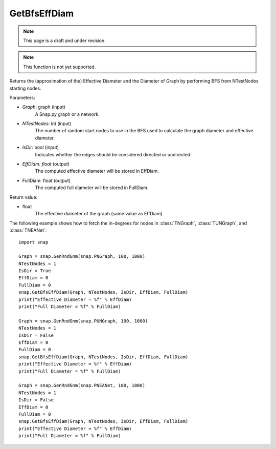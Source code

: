 GetBfsEffDiam
'''''''''''''
.. note::

    This page is a draft and under revision.


.. function:: GetBfsEffDiam(Graph, NTestNodes, IsDir, EffDiam, FullDiam)

.. note::

    This function is not yet supported.

Returns the (approximation of the) Effective Diameter and the Diameter of Graph by performing BFS from NTestNodes starting nodes.

Parameters:

- *Graph*: graph (input)
    A Snap.py graph or a network.

- *NTestNodes*: int (input)
    The number of random start nodes to use in the BFS used to calculate the graph diameter and effective diameter.

- *IsDir*: bool (input)
    Indicates whether the edges should be considered directed or undirected.

- *EffDiam: float* (output)
    The computed effective diameter will be stored in EffDiam.

- FullDiam: float (output)
    The computed full diameter will be stored in FullDiam.

Return value:

- float
    The effective diameter of the graph (same value as EffDiam)

The following example shows how to fetch the in-degrees for nodes in
:class:`TNGraph`, :class:`TUNGraph`, and :class:`TNEANet`::

    import snap

    Graph = snap.GenRndGnm(snap.PNGraph, 100, 1000)
    NTestNodes = 1
    IsDir = True
    EffDiam = 0
    FullDiam = 0
    snap.GetBfsEffDiam(Graph, NTestNodes, IsDir, EffDiam, FullDiam)
    print("Effective Diameter = %f" % EffDiam)
    print("Full Diameter = %f" % FullDiam)

    Graph = snap.GenRndGnm(snap.PUNGraph, 100, 1000)
    NTestNodes = 1
    IsDir = False
    EffDiam = 0
    FullDiam = 0
    snap.GetBfsEffDiam(Graph, NTestNodes, IsDir, EffDiam, FullDiam)
    print("Effective Diameter = %f" % EffDiam)
    print("Full Diameter = %f" % FullDiam)

    Graph = snap.GenRndGnm(snap.PNEANet, 100, 1000)
    NTestNodes = 1
    IsDir = False
    EffDiam = 0
    FullDiam = 0
    snap.GetBfsEffDiam(Graph, NTestNodes, IsDir, EffDiam, FullDiam)
    print("Effective Diameter = %f" % EffDiam)
    print("Full Diameter = %f" % FullDiam)

